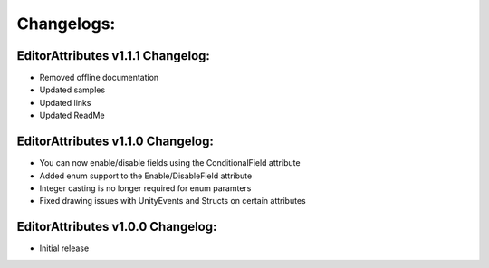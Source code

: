 Changelogs:
===========

EditorAttributes v1.1.1 Changelog:
----------------------------------
- Removed offline documentation
- Updated samples
- Updated links
- Updated ReadMe

EditorAttributes v1.1.0 Changelog:
----------------------------------
- You can now enable/disable fields using the ConditionalField attribute
- Added enum support to the Enable/DisableField attribute
- Integer casting is no longer required for enum paramters
- Fixed drawing issues with UnityEvents and Structs on certain attributes

EditorAttributes v1.0.0 Changelog:
----------------------------------
- Initial release
